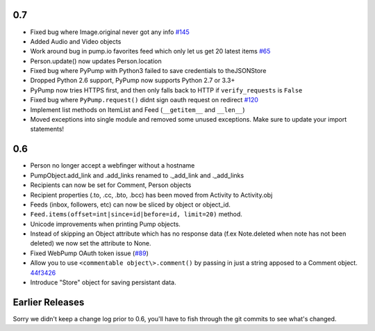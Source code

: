 0.7
===
- Fixed bug where Image.original never got any info `#145 <https://github.com/xray7224/PyPump/issues/145>`_
- Added Audio and Video objects
- Work around bug in pump.io favorites feed which only let us get 20 latest items `#65 <https://github.com/xray7224/PyPump/issues/65>`_
- Person.update() now updates Person.location
- Fixed bug where PyPump with Python3 failed to save credentials to theJSONStore
- Dropped Python 2.6 support, PyPump now supports Python 2.7 or 3.3+
- PyPump now tries HTTPS first, and then only falls back to HTTP if ``verify_requests`` is ``False``
- Fixed bug where ``PyPump.request()`` didnt sign oauth request on redirect `#120 <https://github.com/xray7224/PyPump/issues/120>`_
- Implement list methods on ItemList and Feed (``__getitem__`` and ``__len__``)
- Moved exceptions into single module and removed some unused exceptions. Make sure to update your import statements!

0.6
===
- Person no longer accept a webfinger without a hostname
- PumpObject.add_link and .add_links renamed to ._add_link and ._add_links
- Recipients can now be set for Comment, Person objects
- Recipient properties (.to, .cc, .bto, .bcc) has been moved from Activity to Activity.obj
- Feeds (inbox, followers, etc) can now be sliced by object or object_id.
- ``Feed.items(offset=int|since=id|before=id, limit=20)`` method.
- Unicode improvements when printing Pump objects.
- Instead of skipping an Object attribute which has no response data (f.ex Note.deleted when note has not been deleted) we now set the attribute to None.
- Fixed WebPump OAuth token issue (`#89 <https://github.com/xray7224/PyPump/issues/89>`_)
- Allow you to use ``<commentable object\>.comment()`` by passing in just a string apposed to a Comment object. `44f3426 <https://github.com/xray7224/PyPump/commit/44f34268a4d0f97107438baf05510b75f9fdebee>`_
- Introduce "Store" object for saving persistant data.

Earlier Releases
================

Sorry we didn't keep a change log prior to 0.6, you'll have to fish through the git commits to see what's changed.
